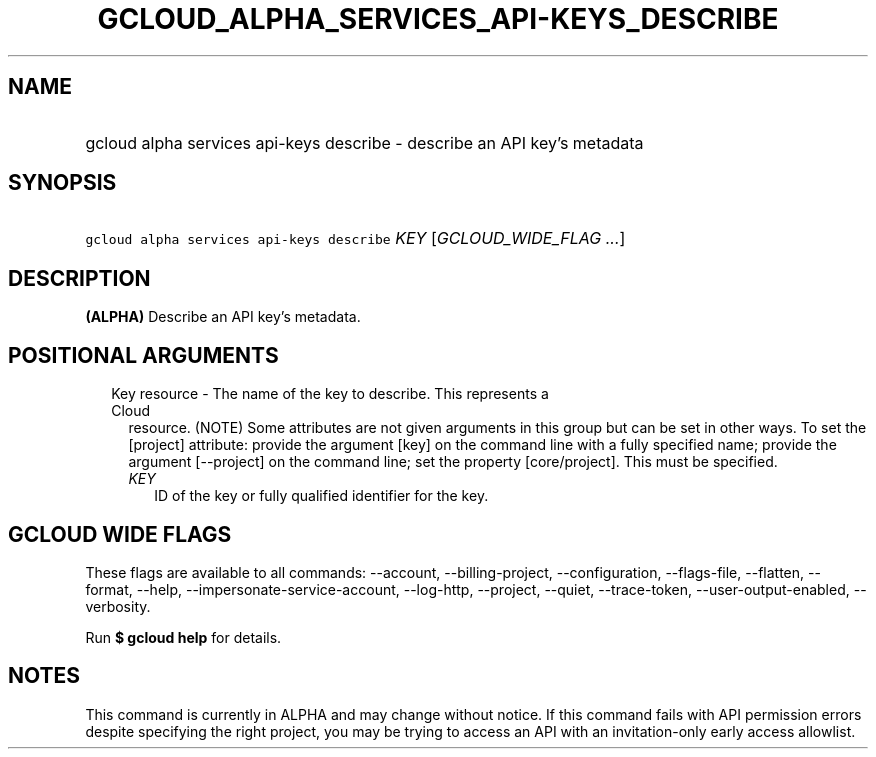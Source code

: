 
.TH "GCLOUD_ALPHA_SERVICES_API\-KEYS_DESCRIBE" 1



.SH "NAME"
.HP
gcloud alpha services api\-keys describe \- describe an API key's metadata



.SH "SYNOPSIS"
.HP
\f5gcloud alpha services api\-keys describe\fR \fIKEY\fR [\fIGCLOUD_WIDE_FLAG\ ...\fR]



.SH "DESCRIPTION"

\fB(ALPHA)\fR Describe an API key's metadata.



.SH "POSITIONAL ARGUMENTS"

.RS 2m
.TP 2m

Key resource \- The name of the key to describe. This represents a Cloud
resource. (NOTE) Some attributes are not given arguments in this group but can
be set in other ways. To set the [project] attribute: provide the argument [key]
on the command line with a fully specified name; provide the argument
[\-\-project] on the command line; set the property [core/project]. This must be
specified.

.RS 2m
.TP 2m
\fIKEY\fR
ID of the key or fully qualified identifier for the key.


.RE
.RE
.sp

.SH "GCLOUD WIDE FLAGS"

These flags are available to all commands: \-\-account, \-\-billing\-project,
\-\-configuration, \-\-flags\-file, \-\-flatten, \-\-format, \-\-help,
\-\-impersonate\-service\-account, \-\-log\-http, \-\-project, \-\-quiet,
\-\-trace\-token, \-\-user\-output\-enabled, \-\-verbosity.

Run \fB$ gcloud help\fR for details.



.SH "NOTES"

This command is currently in ALPHA and may change without notice. If this
command fails with API permission errors despite specifying the right project,
you may be trying to access an API with an invitation\-only early access
allowlist.

